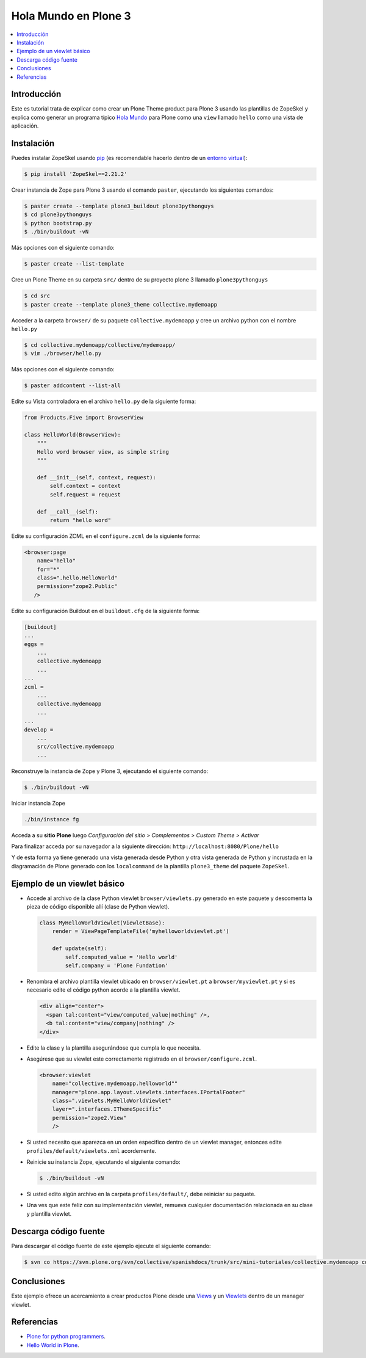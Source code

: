 .. -*- coding: utf-8 -*-

=====================
Hola Mundo en Plone 3
=====================

.. contents :: :local:

Introducción
============

Este es tutorial trata de explicar como crear un Plone Theme product para Plone 3 usando las plantillas de ZopeSkel y explica como generar un programa típico `Hola Mundo`_ para Plone como una ``view`` llamado ``hello`` como una vista de aplicación.


Instalación
===========

Puedes instalar ZopeSkel usando `pip`_ (es recomendable hacerlo dentro de un `entorno virtual`_):

.. code-block:: sh

    $ pip install 'ZopeSkel==2.21.2'

Crear instancia de Zope para Plone 3 usando el comando ``paster``, ejecutando los siguientes comandos:

.. code-block:: sh

    $ paster create --template plone3_buildout plone3pythonguys
    $ cd plone3pythonguys
    $ python bootstrap.py
    $ ./bin/buildout -vN


Más opciones con el siguiente comando: 

.. code-block:: sh

    $ paster create --list-template

Cree un Plone Theme en su carpeta ``src/`` dentro de su proyecto plone 3 llamado ``plone3pythonguys``

.. code-block:: sh

    $ cd src
    $ paster create --template plone3_theme collective.mydemoapp


Acceder a la carpeta ``browser/`` de su paquete ``collective.mydemoapp`` y cree un archivo python con el nombre ``hello.py``

.. code-block:: sh

    $ cd collective.mydemoapp/collective/mydemoapp/
    $ vim ./browser/hello.py

Más opciones con el siguiente comando:
    
.. code-block:: sh
    
    $ paster addcontent --list-all


Edite su Vista controladora en el archivo ``hello.py`` de la siguiente forma:

.. code-block:: python

    from Products.Five import BrowserView

    class HelloWorld(BrowserView):
        """
        Hello word browser view, as simple string
        """
        
        def __init__(self, context, request):
            self.context = context
            self.request = request
        
        def __call__(self):
            return "hello word"


Edite su configuración ZCML en el ``configure.zcml`` de la siguiente forma:

.. code-block:: xml

    <browser:page
        name="hello"
        for="*"
        class=".hello.HelloWorld"
        permission="zope2.Public"
       />


Edite su configuración Buildout en el ``buildout.cfg`` de la siguiente forma:

.. code-block:: cfg

    [buildout]
    ...
    eggs = 
        ...
        collective.mydemoapp
        ...
    ...
    zcml = 
        ...
        collective.mydemoapp
        ...
    ...
    develop = 
        ...
        src/collective.mydemoapp
        ...

Reconstruye la instancia de Zope y Plone 3, ejecutando el siguiente comando:

.. code-block:: sh

    $ ./bin/buildout -vN

Iniciar instancia Zope

.. code-block:: sh

    ./bin/instance fg

Acceda a su **sitio Plone** luego *Configuración del sitio > Complementos > Custom Theme > Activar*

Para finalizar acceda por su navegador a la siguiente dirección: ``http://localhost:8080/Plone/hello``

Y de esta forma ya tiene generado una vista generada desde Python y otra vista generada de Python y incrustada en la diagramación de Plone generado con los ``localcommand`` de la plantilla ``plone3_theme`` del paquete ``ZopeSkel``.


Ejemplo de un viewlet básico
============================

- Accede al archivo de la clase Python viewlet ``browser/viewlets.py``  generado en este paquete y descomenta la pieza de código disponible allí (clase de Python viewlet).

  .. code-block:: python

      class MyHelloWorldViewlet(ViewletBase):
          render = ViewPageTemplateFile('myhelloworldviewlet.pt')

          def update(self):
              self.computed_value = 'Hello world'
              self.company = 'Plone Fundation'

- Renombra el archivo plantilla viewlet ubicado en ``browser/viewlet.pt`` a  ``browser/myviewlet.pt`` y si es necesario edite el código python acorde a la plantilla viewlet.

  .. code-block:: html

      <div align="center">
        <span tal:content="view/computed_value|nothing" />,  
        <b tal:content="view/company|nothing" />
      </div>

- Edite la clase y la plantilla asegurándose que cumpla lo que necesita.
- Asegúrese que su viewlet este correctamente registrado en el ``browser/configure.zcml``.

  .. code-block:: xml

      <browser:viewlet
          name="collective.mydemoapp.helloworld""
          manager="plone.app.layout.viewlets.interfaces.IPortalFooter"
          class=".viewlets.MyHelloWorldViewlet"
          layer=".interfaces.IThemeSpecific"
          permission="zope2.View"
          />

- Si usted necesito que aparezca en un orden especifico dentro de un viewlet manager, entonces edite ``profiles/default/viewlets.xml`` acordemente.
- Reinicie su instancia Zope, ejecutando el siguiente comando:

  .. code-block:: sh

      $ ./bin/buildout -vN

- Si usted edito algún archivo en la carpeta ``profiles/default/``, debe reiniciar su paquete.
- Una ves que este feliz con su implementación viewlet, remueva cualquier documentación relacionada en su clase y plantilla viewlet.


Descarga código fuente
======================

Para descargar el código fuente de este ejemplo ejecute el siguiente comando:

.. code-block:: sh

  $ svn co https://svn.plone.org/svn/collective/spanishdocs/trunk/src/mini-tutoriales/collective.mydemoapp collective.mydemoapp


Conclusiones
============

Este ejemplo ofrece un acercamiento a crear productos Plone desde una `Views`_ y un `Viewlets`_ dentro de un manager viewlet.


Referencias
===========

-   `Plone for python programmers`_.
-   `Hello World in Plone`_.

.. _Hola Mundo: http://es.wikipedia.org/wiki/Hola_Mundo
.. _pip: http://coactivate.org/projects/ploneve/distribute-y-pip
.. _entorno virtual: http://coactivate.org/projects/ploneve/creacion-de-entornos-virtuales-python
.. _Views: http://collective-docs.readthedocs.org/en/latest/views/browserviews.html
.. _Viewlets: http://collective-docs.readthedocs.org/en/latest/views/viewlets.html
.. _zc.buildout: http://coactivate.org/projects/ploneve/replicacion-de-proyectos-python
.. _Plone for python programmers: http://www.slideshare.net/djay/plone-for-python-programmers
.. _Hello World in Plone: https://github.com/aclark4life/hello_plone

